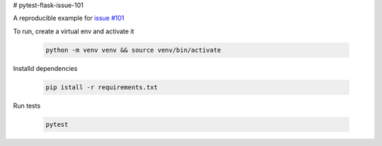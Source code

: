 # pytest-flask-issue-101

A reproducible example for `issue #101`_

To run, create a virtual env and activate it

    .. code-block::

        python -m venv venv && source venv/bin/activate

Installd dependencies

    .. code-block::

        pip istall -r requirements.txt

Run tests

    .. code-block::

        pytest

.. _issue #101: https://github.com/pytest-dev/pytest-flask/issues/101
